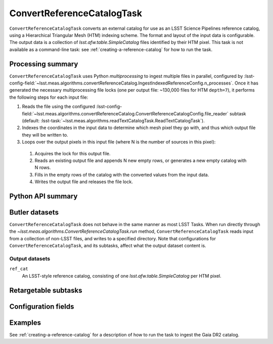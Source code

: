 .. lsst-task-topic:: lsst.meas.algorithms.convertReferenceCatalog.ConvertReferenceCatalogTask

###########################
ConvertReferenceCatalogTask
###########################

``ConvertReferenceCatalogTask`` converts an external catalog for use as an LSST Science Pipelines reference catalog, using a Hierarchical Triangular Mesh (HTM) indexing scheme. The format and layout of the input data is configurable. The output data is a collection of `lsst.afw.table.SimpleCatalog` files identified by their HTM pixel. This task is not available as a command-line task: see :ref:`creating-a-reference-catalog` for how to run the task.

.. _lsst.meas.algorithms.ConvertReferenceCatalogTask-summary:

Processing summary
==================

``ConvertReferenceCatalogTask`` uses Python `multiprocessing` to ingest multiple files in parallel, configured by :lsst-config-field:`~lsst.meas.algorithms.convertReferenceCatalog.IngestIndexedReferenceConfig.n_processes`.
Once it has generated the necessary multiprocessing file locks (one per output file: ~130,000 files for HTM ``depth=7``), it performs the following steps for each input file:

#. Reads the file using the configured :lsst-config-field:`~lsst.meas.algorithms.convertReferenceCatalog.ConvertReferenceCatalogConfig.file_reader` subtask (default: :lsst-task:`~lsst.meas.algorithms.readTextCatalogTask.ReadTextCatalogTask`).

#. Indexes the coordinates in the input data to determine which mesh pixel they go with, and thus which output file they will be written to.

#. Loops over the output pixels in this input file (where N is the number of sources in this pixel):

 #. Acquires the lock for this output file.

 #. Reads an existing output file and appends N new empty rows, or generates a new empty catalog with N rows.

 #. Fills in the empty rows of the catalog with the converted values from the input data.

 #. Writes the output file and releases the file lock.

.. lsst.meas.algorithms.ConvertReferenceCatalogTask-cli:

Python API summary
==================

.. lsst-task-api-summary:: lsst.meas.algorithms.convertReferenceCatalog.ConvertReferenceCatalogTask

.. _lsst.meas.algorithms.ConvertReferenceCatalogTask-butler:

Butler datasets
===============

``ConvertReferenceCatalogTask`` does not behave in the same manner as most LSST Tasks.
When run directly through the `~lsst.meas.algorithms.ConvertReferenceCatalogTask.run` method, ``ConvertReferenceCatalogTask`` reads input from a collection of non-LSST files, and writes to a specified directory.
Note that configurations for ``ConvertReferenceCatalogTask``, and its subtasks, affect what the output dataset content is.

.. _lsst.meas.algorithms.ConvertReferenceCatalogTask-butler-outputs:

Output datasets
---------------

``ref_cat``
    An LSST-style reference catalog, consisting of one `lsst.afw.table.SimpleCatalog` per HTM pixel.


.. _lsst.meas.algorithms.ConvertReferenceCatalogTask-subtasks:

Retargetable subtasks
=====================

.. lsst-task-config-subtasks:: lsst.meas.algorithms.convertReferenceCatalog.ConvertReferenceCatalogTask

.. _lsst.meas.algorithms.ConvertReferenceCatalogTask-configs:

Configuration fields
====================

.. lsst-task-config-fields:: lsst.meas.algorithms.convertReferenceCatalog.ConvertReferenceCatalogTask

.. _lsst.meas.algorithms.ConvertReferenceCatalogTask-examples:

Examples
========

See :ref:`creating-a-reference-catalog` for a description of how to run the task to ingest the Gaia DR2 catalog.

